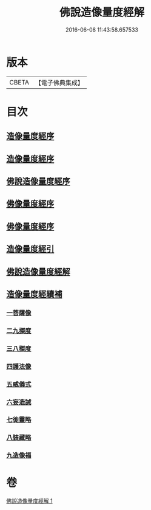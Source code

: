 #+TITLE: 佛說造像量度經解 
#+DATE: 2016-06-08 11:43:58.657533

* 版本
 |     CBETA|【電子佛典集成】|

* 目次
** [[file:KR6j0658_001.txt::001-0936a2][造像量度經序]]
** [[file:KR6j0658_001.txt::001-0936b6][造像量度經序]]
** [[file:KR6j0658_001.txt::001-0936c12][佛說造像量度經序]]
** [[file:KR6j0658_001.txt::001-0937c4][佛像量度經序]]
** [[file:KR6j0658_001.txt::001-0938a24][佛像量度經序]]
** [[file:KR6j0658_001.txt::001-0938b26][造像量度經引]]
** [[file:KR6j0658_001.txt::001-0941b6][佛說造像量度經解]]
** [[file:KR6j0658_001.txt::001-0945c16][造像量度經續補]]
*** [[file:KR6j0658_001.txt::001-0945c19][一菩薩像]]
*** [[file:KR6j0658_001.txt::001-0947b11][二九搩度]]
*** [[file:KR6j0658_001.txt::001-0947c21][三八搩度]]
*** [[file:KR6j0658_001.txt::001-0948b1][四護法像]]
*** [[file:KR6j0658_001.txt::001-0948c18][五威儀式]]
*** [[file:KR6j0658_001.txt::001-0950a5][六妄造誡]]
*** [[file:KR6j0658_001.txt::001-0950b22][七徙靈略]]
*** [[file:KR6j0658_001.txt::001-0951a4][八裝藏略]]
*** [[file:KR6j0658_001.txt::001-0953a13][九造像福]]

* 卷
[[file:KR6j0658_001.txt][佛說造像量度經解 1]]

